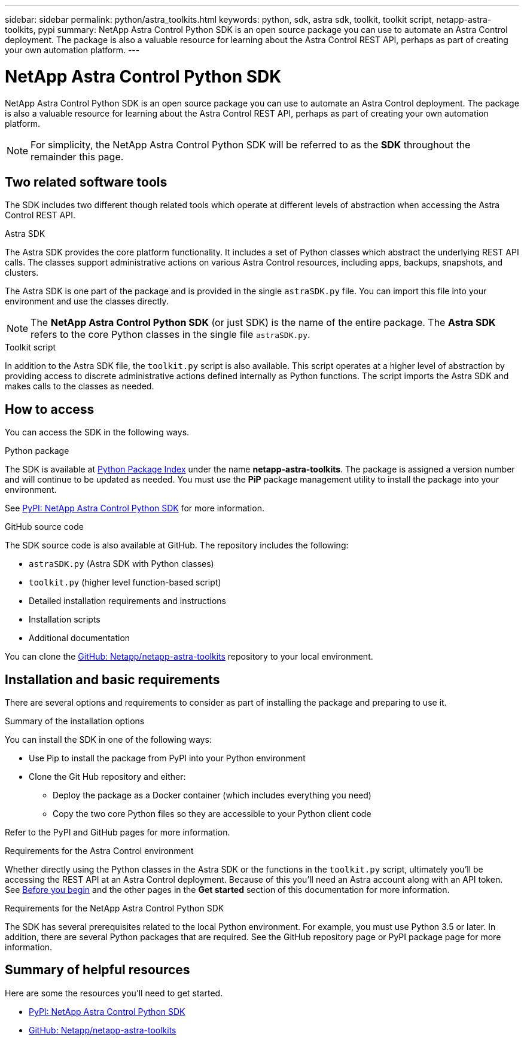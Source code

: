 ---
sidebar: sidebar
permalink: python/astra_toolkits.html
keywords: python, sdk, astra sdk, toolkit, toolkit script, netapp-astra-toolkits, pypi
summary: NetApp Astra Control Python SDK is an open source package you can use to automate an Astra Control deployment. The package is also a valuable resource for learning about the Astra Control REST API, perhaps as part of creating your own automation platform.
---

= NetApp Astra Control Python SDK
:hardbreaks:
:nofooter:
:icons: font
:linkattrs:
:imagesdir: ./media/

[.lead]
NetApp Astra Control Python SDK is an open source package you can use to automate an Astra Control deployment. The package is also a valuable resource for learning about the Astra Control REST API, perhaps as part of creating your own automation platform.

[NOTE]
For simplicity, the NetApp Astra Control Python SDK will be referred to as the *SDK* throughout the remainder this page.

== Two related software tools

The SDK includes two different though related tools which operate at different levels of abstraction when accessing the Astra Control REST API.

.Astra SDK

The Astra SDK provides the core platform functionality. It includes a set of Python classes which abstract the underlying REST API calls. The classes support administrative actions on various Astra Control resources, including apps, backups, snapshots, and clusters.

The Astra SDK is one part of the package and is provided in the single `astraSDK.py` file. You can import this file into your environment and use the classes directly.

[NOTE]
The *NetApp Astra Control Python SDK* (or just SDK) is the name of the entire package. The *Astra SDK* refers to the core Python classes in the single file `astraSDK.py`.

.Toolkit script

In addition to the Astra SDK file, the `toolkit.py` script is also available. This script operates at a higher level of abstraction by providing access to discrete administrative actions defined internally as Python functions. The script imports the Astra SDK and makes calls to the classes as needed.

== How to access

You can access the SDK in the following ways.

.Python package

The SDK is available at https://pypi.org/[Python Package Index^] under the name *netapp-astra-toolkits*. The package is assigned a version number and will continue to be updated as needed. You must use the *PiP* package management utility to install the package into your environment.

See https://pypi.org/project/netapp-astra-toolkits/[PyPI: NetApp Astra Control Python SDK^] for more information.

.GitHub source code

The SDK source code is also available at GitHub. The repository includes the following:

* `astraSDK.py` (Astra SDK with Python classes)
* `toolkit.py` (higher level function-based script)
* Detailed installation requirements and instructions
* Installation scripts
* Additional documentation

You can clone the https://github.com/NetApp/netapp-astra-toolkits[GitHub: Netapp/netapp-astra-toolkits^] repository to your local environment.

== Installation and basic requirements

There are several options and requirements to consider as part of installing the package and preparing to use it.

.Summary of the installation options

You can install the SDK in one of the following ways:

* Use Pip to install the package from PyPI into your Python environment
* Clone the Git Hub repository and either:
** Deploy the package as a Docker container (which includes everything you need)
** Copy the two core Python files so they are accessible to your Python client code

Refer to the PyPI and GitHub pages for more information.

.Requirements for the Astra Control environment

Whether directly using the Python classes in the Astra SDK or the functions in the `toolkit.py` script, ultimately you'll be accessing the REST API at an Astra Control deployment. Because of this you'll need an Astra account along with an API token. See link:../get-started/before_get_started.html[Before you begin] and the other pages in the *Get started* section of this documentation for more information.

.Requirements for the NetApp Astra Control Python SDK

The SDK has several prerequisites related to the local Python environment. For example, you must use Python 3.5 or later. In addition, there are several Python packages that are required. See the GitHub repository page or PyPI package page for more information.

== Summary of helpful resources

Here are some the resources you'll need to get started.

* https://pypi.org/project/netapp-astra-toolkits/[PyPI: NetApp Astra Control Python SDK^]
* https://github.com/NetApp/netapp-astra-toolkits[GitHub: Netapp/netapp-astra-toolkits^]
